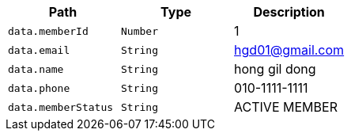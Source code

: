 |===
|Path|Type|Description

|`+data.memberId+`
|`+Number+`
|1

|`+data.email+`
|`+String+`
|hgd01@gmail.com

|`+data.name+`
|`+String+`
|hong gil dong

|`+data.phone+`
|`+String+`
|010-1111-1111

|`+data.memberStatus+`
|`+String+`
|ACTIVE MEMBER

|===